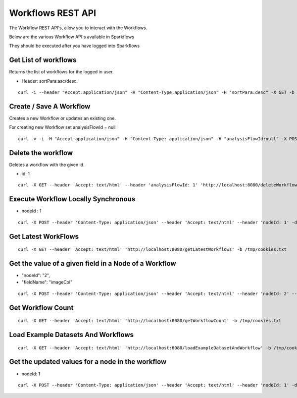 Workflows REST API
==================

The Workflow REST API's, allow you to interact with the Workflows.

Below are the various Workflow API's available in Sparkflows

They should be executed after you have logged into Sparkflows

Get List of workflows
---------------------

Returns the list of workflows for the logged in user.

* Header: sortPara:asc/desc.

::

    curl -i --header "Accept:application/json" -H "Content-Type:application/json" -H "sortPara:desc" -X GET -b /tmp/cookies.txt localhost:8080/workflowsJSON

Create / Save A Workflow
------------------------

Creates a new Workflow or updates an existing one.
 
For creating new Workflow set analysisFlowId = null

::

    curl -v -i -H "Accept:application/json" -H "Content-Type: application/json" -H "analysisFlowId:null" -X POST -b /tmp/cookies.txt -d '{"name": "Workflow123","uuid": "","category": null,"description": null,"nodes": [],"edges": []}' localhost:8080/saveWorkflow
    
    
Delete the workflow
-------------------

Deletes a workflow with the given id.

* id: 1

::

    curl -X GET --header 'Accept: text/html' --header 'analysisFlowId: 1' 'http://localhost:8080/deleteWorkflow' -b /tmp/cookies.txt

Execute Workflow Locally Synchronous
------------------------------------

* nodeId : 1

::

    curl -X POST --header 'Content-Type: application/json' --header 'Accept: text/html' --header 'nodeId: 1' -d '{"name":"SQL","nodes":[],"edges":[]}' 'http://localhost:8080/executeWorkflowLocallySynchronous' -b /tmp/cookies.txt


Get Latest WorkFlows
-------------------- 

::

    curl -X GET --header 'Accept: text/html' 'http://localhost:8080/getLatestWorkflows' -b /tmp/cookies.txt


Get the value of a given field in a Node of a Workflow
------------------------------------------------------

* "nodeId": "2",
* "fieldName": "imageCol"

::

    curl -X POST --header 'Content-Type: application/json' --header 'Accept: text/html' --header 'nodeId: 2' --header 'fieldName: imageCol' -d '{"name":"OCR","nodes":[],"edges":[]}' 'http://localhost:8080/getValue1d' -b /tmp/cookies.txt

Get Workflow Count
------------------

::

    curl -X GET --header 'Accept: text/html' 'http://localhost:8080/getWorkflowCount' -b /tmp/cookies.txt


Load Example Datasets And Workflows
---------------------------------

::

    curl -X GET --header 'Accept: text/html' 'http://localhost:8080/loadExampleDatasetAndWorkflow' -b /tmp/cookies.txt


Get the updated values for a node in the workflow
----------------------------------------------------

* nodeId: 1

::

    curl -X POST --header 'Content-Type: application/json' --header 'Accept: text/html' --header 'nodeId: 1' -d '{"name":"string","nodes":[],"edges":[]}' 'http://localhost:8080/nodeWithUpdatedValuesJSON' -b /tmp/cookies.txt

